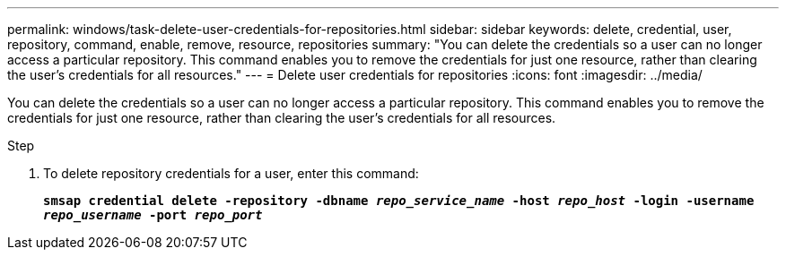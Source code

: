 ---
permalink: windows/task-delete-user-credentials-for-repositories.html
sidebar: sidebar
keywords: delete, credential, user, repository, command, enable, remove, resource, repositories
summary: "You can delete the credentials so a user can no longer access a particular repository. This command enables you to remove the credentials for just one resource, rather than clearing the user’s credentials for all resources."
---
= Delete user credentials for repositories
:icons: font
:imagesdir: ../media/

[.lead]
You can delete the credentials so a user can no longer access a particular repository. This command enables you to remove the credentials for just one resource, rather than clearing the user's credentials for all resources.

.Step

. To delete repository credentials for a user, enter this command:
+
`*smsap credential delete -repository -dbname _repo_service_name_ -host _repo_host_ -login -username _repo_username_ -port _repo_port_*`
